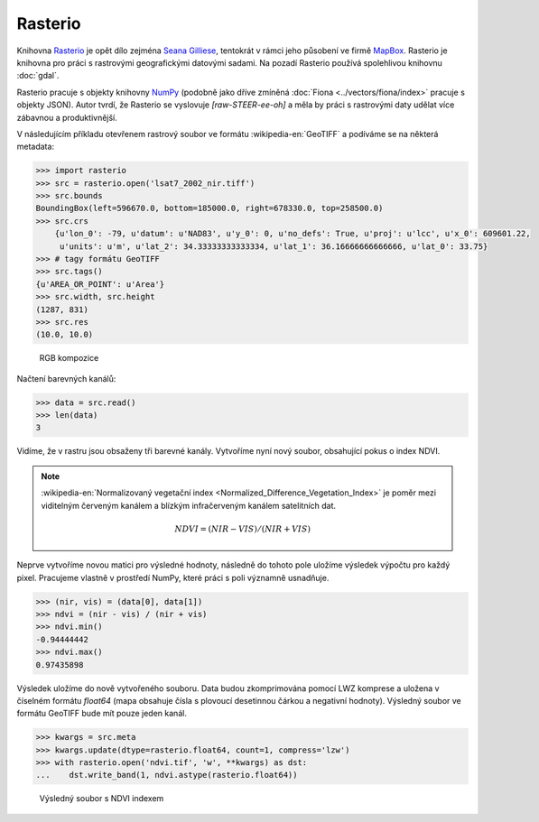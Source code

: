Rasterio
========

Knihovna `Rasterio <https://github.com/mapbox/rasterio>`_ je opět dílo
zejména `Seana Gilliese <http://sgillies.net/>`_, tentokrát v rámci
jeho působení ve firmě `MapBox <http://mapbox.com>`_. Rasterio je
knihovna pro práci s rastrovými geografickými datovými sadami. Na
pozadí Rasterio používá spolehlivou knihovnu :doc:`gdal`.

Rasterio pracuje s objekty knihovny `NumPy <http://www.numpy.org/>`_
(podobně jako dříve zmíněná :doc:`Fiona <../vectors/fiona/index>` pracuje s objekty
JSON). Autor tvrdí, že Rasterio se vyslovuje *[raw-STEER-ee-oh]* a
měla by práci s rastrovými daty udělat více zábavnou a produktivnější.

V následujícím příkladu otevřenem rastrový soubor ve formátu
:wikipedia-en:`GeoTIFF` a podíváme se na některá metadata:

.. code-block:: python

    >>> import rasterio
    >>> src = rasterio.open('lsat7_2002_nir.tiff')
    >>> src.bounds
    BoundingBox(left=596670.0, bottom=185000.0, right=678330.0, top=258500.0)
    >>> src.crs
        {u'lon_0': -79, u'datum': u'NAD83', u'y_0': 0, u'no_defs': True, u'proj': u'lcc', u'x_0': 609601.22,
         u'units': u'm', u'lat_2': 34.33333333333334, u'lat_1': 36.16666666666666, u'lat_0': 33.75}
    >>> # tagy formátu GeoTIFF
    >>> src.tags()
    {u'AREA_OR_POINT': u'Area'}
    >>> src.width, src.height
    (1287, 831)
    >>> src.res
    (10.0, 10.0)

.. figure:: images/rgb.png

   RGB kompozice

Načtení barevných kanálů:

.. code-block:: python

    >>> data = src.read()
    >>> len(data)
    3

Vidíme, že v rastru jsou obsaženy tři barevné kanály. Vytvoříme nyní nový
soubor, obsahující pokus o index NDVI.

.. note:: :wikipedia-en:`Normalizovaný vegetační index
    <Normalized_Difference_Vegetation_Index>` je poměr mezi viditelným
    červeným kanálem a blízkým infračerveným kanálem satelitních dat.

    .. math::
        
         NDVI = (NIR - VIS) / (NIR  + VIS)

Neprve vytvoříme novou matici pro výsledné hodnoty, následně do tohoto pole uložíme
výsledek výpočtu pro každý pixel. Pracujeme vlastně v prostředí NumPy, které
práci s poli významně usnadňuje.

.. code-block:: python

    >>> (nir, vis) = (data[0], data[1])
    >>> ndvi = (nir - vis) / (nir + vis)
    >>> ndvi.min()
    -0.94444442
    >>> ndvi.max()
    0.97435898

Výsledek uložíme do nově vytvořeného souboru. Data budou zkomprimována pomocí
LWZ komprese a uložena v číselném formátu `float64` (mapa obsahuje čísla s
plovoucí desetinnou čárkou a negativní hodnoty). Výsledný soubor ve formátu GeoTIFF bude mít pouze jeden kanál.

.. code-block:: python

    >>> kwargs = src.meta
    >>> kwargs.update(dtype=rasterio.float64, count=1, compress='lzw')
    >>> with rasterio.open('ndvi.tif', 'w', **kwargs) as dst:
    ...    dst.write_band(1, ndvi.astype(rasterio.float64))

.. figure:: images/ndvi.png
    
    Výsledný soubor s NDVI indexem
